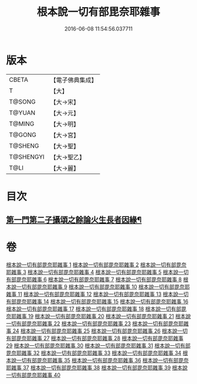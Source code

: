 #+TITLE: 根本說一切有部毘奈耶雜事 
#+DATE: 2016-06-08 11:54:56.037711

* 版本
 |     CBETA|【電子佛典集成】|
 |         T|【大】     |
 |    T@SONG|【大→宋】   |
 |    T@YUAN|【大→元】   |
 |    T@MING|【大→明】   |
 |    T@GONG|【大→宮】   |
 |   T@SHENG|【大→聖】   |
 | T@SHENGYI|【大→聖乙】  |
 |      T@LI|【大→麗】   |

* 目次
** [[file:KR6k0032_002.txt::002-0210c7][第一門第二子攝頌之餘論火生長者因緣¶]]

* 卷
[[file:KR6k0032_001.txt][根本說一切有部毘奈耶雜事 1]]
[[file:KR6k0032_002.txt][根本說一切有部毘奈耶雜事 2]]
[[file:KR6k0032_003.txt][根本說一切有部毘奈耶雜事 3]]
[[file:KR6k0032_004.txt][根本說一切有部毘奈耶雜事 4]]
[[file:KR6k0032_005.txt][根本說一切有部毘奈耶雜事 5]]
[[file:KR6k0032_006.txt][根本說一切有部毘奈耶雜事 6]]
[[file:KR6k0032_007.txt][根本說一切有部毘奈耶雜事 7]]
[[file:KR6k0032_008.txt][根本說一切有部毘奈耶雜事 8]]
[[file:KR6k0032_009.txt][根本說一切有部毘奈耶雜事 9]]
[[file:KR6k0032_010.txt][根本說一切有部毘奈耶雜事 10]]
[[file:KR6k0032_011.txt][根本說一切有部毘奈耶雜事 11]]
[[file:KR6k0032_012.txt][根本說一切有部毘奈耶雜事 12]]
[[file:KR6k0032_013.txt][根本說一切有部毘奈耶雜事 13]]
[[file:KR6k0032_014.txt][根本說一切有部毘奈耶雜事 14]]
[[file:KR6k0032_015.txt][根本說一切有部毘奈耶雜事 15]]
[[file:KR6k0032_016.txt][根本說一切有部毘奈耶雜事 16]]
[[file:KR6k0032_017.txt][根本說一切有部毘奈耶雜事 17]]
[[file:KR6k0032_018.txt][根本說一切有部毘奈耶雜事 18]]
[[file:KR6k0032_019.txt][根本說一切有部毘奈耶雜事 19]]
[[file:KR6k0032_020.txt][根本說一切有部毘奈耶雜事 20]]
[[file:KR6k0032_021.txt][根本說一切有部毘奈耶雜事 21]]
[[file:KR6k0032_022.txt][根本說一切有部毘奈耶雜事 22]]
[[file:KR6k0032_023.txt][根本說一切有部毘奈耶雜事 23]]
[[file:KR6k0032_024.txt][根本說一切有部毘奈耶雜事 24]]
[[file:KR6k0032_025.txt][根本說一切有部毘奈耶雜事 25]]
[[file:KR6k0032_026.txt][根本說一切有部毘奈耶雜事 26]]
[[file:KR6k0032_027.txt][根本說一切有部毘奈耶雜事 27]]
[[file:KR6k0032_028.txt][根本說一切有部毘奈耶雜事 28]]
[[file:KR6k0032_029.txt][根本說一切有部毘奈耶雜事 29]]
[[file:KR6k0032_030.txt][根本說一切有部毘奈耶雜事 30]]
[[file:KR6k0032_031.txt][根本說一切有部毘奈耶雜事 31]]
[[file:KR6k0032_032.txt][根本說一切有部毘奈耶雜事 32]]
[[file:KR6k0032_033.txt][根本說一切有部毘奈耶雜事 33]]
[[file:KR6k0032_034.txt][根本說一切有部毘奈耶雜事 34]]
[[file:KR6k0032_035.txt][根本說一切有部毘奈耶雜事 35]]
[[file:KR6k0032_036.txt][根本說一切有部毘奈耶雜事 36]]
[[file:KR6k0032_037.txt][根本說一切有部毘奈耶雜事 37]]
[[file:KR6k0032_038.txt][根本說一切有部毘奈耶雜事 38]]
[[file:KR6k0032_039.txt][根本說一切有部毘奈耶雜事 39]]
[[file:KR6k0032_040.txt][根本說一切有部毘奈耶雜事 40]]


